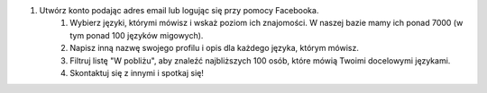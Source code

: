 #. Utwórz konto podając adres email lub logując się przy pomocy Facebooka.
 	#. Wybierz języki, którymi mówisz i wskaż poziom ich znajomości. W naszej bazie mamy ich ponad 7000 (w tym ponad 100 języków migowych).
 	#. Napisz inną nazwę swojego profilu i opis dla każdego języka, którym mówisz.
 	#. Filtruj listę "W pobliżu", aby znaleźć najbliższych 100 osób, które mówią Twoimi docelowymi językami.
 	#. Skontaktuj się z innymi i spotkaj się!
